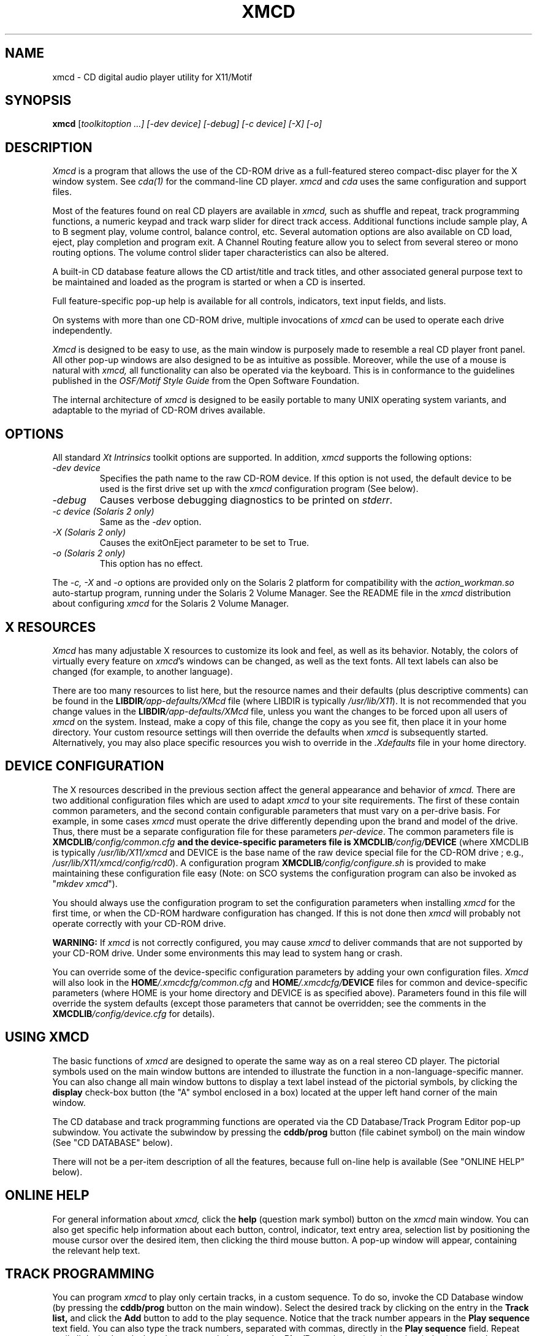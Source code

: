 .\"
.\" @(#)xmcd.man	5.4 94/12/28
.\"
.\"   xmcd - Motif(tm) CD Audio Player
.\"
.\"   Copyright (C) 1995  Ti Kan
.\"   E-mail: ti@amb.org
.\"
.\"   This program is free software; you can redistribute it and/or modify
.\"   it under the terms of the GNU General Public License as published by
.\"   the Free Software Foundation; either version 2 of the License, or
.\"   (at your option) any later version.
.\"
.\"   This program is distributed in the hope that it will be useful,
.\"   but WITHOUT ANY WARRANTY; without even the implied warranty of
.\"   MERCHANTABILITY or FITNESS FOR A PARTICULAR PURPOSE.  See the
.\"   GNU General Public License for more details.
.\"
.\"   You should have received a copy of the GNU General Public License
.\"   along with this program; if not, write to the Free Software
.\"   Foundation, Inc., 675 Mass Ave, Cambridge, MA 02139, USA.
.\"
.TH XMCD 1 "1 January 1995" "v1.4"

.SH "NAME"
xmcd \- CD digital audio player utility for X11/Motif

.SH "SYNOPSIS"
.B xmcd
.nh
[\fItoolkitoption ...] [-\fIdev\fP device] [-\fIdebug\fP]
[-\fIc\fP device] [-\fIX\fP] [-\fIo\fP]

.SH "DESCRIPTION"
.I Xmcd
is a program that allows the use of the CD-ROM drive as
a full-featured stereo compact-disc player for the X window system.
See
.I cda(1)
for the command-line CD player.
.I xmcd
and
.I cda
uses the same configuration and support files.
.PP
Most of the features found on real CD players are available in
.I xmcd,
such as shuffle and repeat, track programming functions,
a numeric keypad and track warp slider for direct track access.
Additional functions include sample play, A to B segment play,
volume control, balance control, etc.  Several automation
options are also available on CD load, eject, play completion
and program exit.  A Channel Routing feature allow you to
select from several stereo or mono routing options.  The
volume control slider taper characteristics can also be
altered.
.PP
A built-in CD database feature allows the CD artist/title and
track titles, and other associated general purpose text to be
maintained and loaded as the program is started or when a
CD is inserted.
.PP
Full feature-specific pop-up help is available for
all controls, indicators, text input fields, and lists.
.PP
On systems with more than one CD-ROM drive, multiple invocations of
.I xmcd
can be used to operate each drive independently.
.PP
.I Xmcd
is designed to be easy to use, as the main window is
purposely made to resemble a real CD player front panel.
All other pop-up windows are also designed to be as
intuitive as possible.  Moreover, while the use of a mouse
is natural with
.I xmcd,
all functionality can also be operated via the keyboard.
This is in conformance to the guidelines published in the
.I OSF/Motif Style Guide
from the Open Software Foundation.
.PP
The internal architecture of
.I xmcd
is designed to be easily portable to many UNIX operating
system variants, and adaptable to the myriad of CD-ROM drives
available.

.SH "OPTIONS"
All standard \fIXt Intrinsics\fR toolkit options are supported.
In addition,
.I xmcd
supports the following options:
.TP
.I \-dev\ device
.br
Specifies the path name to the raw CD-ROM device.  If this option is
not used, the default device to be used is the first
drive set up with the
.I xmcd
configuration program (See below).
.TP
.I \-debug
Causes verbose debugging diagnostics to be printed on \fIstderr\fR.
.TP
.I \-c\ device (Solaris 2 only)
Same as the
.I -dev
option.
.TP
.I \-X (Solaris 2 only)
Causes the exitOnEject parameter to be set to True.
.TP
.I \-o (Solaris 2 only)
This option has no effect.
.PP
The
.I -c, -X
and
.I -o
options are provided only on the Solaris 2 platform
for compatibility with the
.I action_workman.so
auto-startup program, running under the Solaris 2 Volume Manager.
See the README file in the
.I xmcd
distribution about configuring
.I xmcd
for the Solaris 2 Volume Manager.

.SH "X RESOURCES"
.I Xmcd
has many adjustable X resources to customize its look and feel, as well
as its behavior.  Notably, the colors of virtually every feature on
\fIxmcd\fP's windows can be changed, as well as the text fonts.  All
text labels can also be changed (for example, to another language).
.PP
There are too many resources to list here, but the resource names
and their defaults (plus descriptive comments) can be found in the
\fBLIBDIR\fI/app-defaults/XMcd\fR
file (where LIBDIR is typically \fI/usr/lib/X11\fP).
It is not recommended
that you change values in the \fBLIBDIR\fI/app-defaults/XMcd\fR file,
unless you want the changes to be forced upon all users of
.I xmcd
on the system.  Instead, make a copy of this file, change the copy as you
see fit, then place it in your home directory.  Your custom resource
settings will then override the defaults when
.I xmcd
is subsequently started.  Alternatively, you may also place specific
resources you wish to override in the
.I .Xdefaults
file in your home directory.

.SH "DEVICE CONFIGURATION"
The X resources described in the previous section affect the
general appearance and behavior of
.I xmcd.
There are two additional configuration files which are used
to adapt
.I xmcd
to your site requirements.  The first of these contain
common parameters, and the second contain
configurable parameters that must vary on a
per-drive basis.  For example, in some cases
.I xmcd
must operate the drive differently depending upon the brand
and model of the drive.  Thus, there must be a separate
configuration file for these parameters \fIper-device\fP.
The common parameters file is \fBXMCDLIB\fI/config/common.cfg\fP
and the device-specific parameters file is
\fBXMCDLIB\fI/config/\fBDEVICE\fR
(where XMCDLIB is typically \fI/usr/lib/X11/xmcd\fP and DEVICE is
the base name of the raw device special file for the CD-ROM drive
; e.g., \fI/usr/lib/X11/xmcd/config/rcd0\fP).
A configuration program \fBXMCDLIB\fI/config/configure.sh\fR
is provided to make maintaining these configuration
file easy (Note: on SCO systems the configuration program can
also be invoked as "\fImkdev xmcd\fP").
.PP
You should always use the configuration program to set the
configuration parameters when installing
.I xmcd
for the first time, or when the CD-ROM hardware configuration has
changed.  If this is not done then
.I xmcd
will probably not operate correctly with your CD-ROM drive.
.PP
.B WARNING:
If
.I xmcd
is not correctly configured, you may cause
.I xmcd
to deliver commands that are not supported by your CD-ROM drive.
Under some environments this may lead to system hang or crash.
.PP
You can override some of the device-specific configuration parameters
by adding your own configuration files.
.I Xmcd
will also look in the
\fBHOME\fI/.xmcdcfg/common.cfg\fR and
\fBHOME\fI/.xmcdcfg/\fBDEVICE\fR files for
common and device-specific parameters (where HOME is your home
directory and DEVICE is as specified above).  Parameters found in
this file will override the system defaults (except those
parameters that cannot be overridden; see the comments in the
\fBXMCDLIB\fI/config/device.cfg\fR for details).

.SH "USING XMCD"
The basic functions of
.I xmcd
are designed to operate the same way as on a real stereo CD player.
The pictorial symbols used on the main window buttons are intended
to illustrate the function in a non-language-specific manner.  You
can also change all main window buttons to display a text label
instead of the pictorial symbols, by clicking the \fBdisplay\fP
check-box button (the "A" symbol enclosed in a box) located at the
upper left hand corner of the main window.
.PP
The CD database and track programming functions are operated
via the CD Database/Track Program Editor pop-up subwindow.
You activate the subwindow by pressing the \fBcddb/prog\fP button
(file cabinet symbol) on the main window (See "CD DATABASE" below).
.PP
There will not be a per-item description of all the features,
because full on-line help is available (See "ONLINE HELP" below).

.SH "ONLINE HELP"
For general information about
.I xmcd,
click the \fBhelp\fP (question mark symbol) button on the
.I xmcd
main window.  You can also get specific help information
about each button, control, indicator, text entry area,
selection list by positioning the mouse cursor over the
desired item, then clicking the third mouse button.
A pop-up window will appear, containing the relevant
help text.

.SH "TRACK PROGRAMMING"
You can program
.I xmcd
to play only certain tracks, in a custom sequence.
To do so, invoke the CD Database window (by pressing the
.B cddb/prog
button on the main window).  Select the desired track by clicking on
the entry in the
.B Track list,
and click the
.B Add
button to add to the play sequence.  Notice that the track number
appears in the
.B Play sequence
text field.  You can also type the track numbers, separated with
commas, directly in the
.B Play sequence
field.  Repeat until all desired tracks have been entered,
then press the
.B Play/Pause
button (on the main window) to start the program play.
.PP
When a program sequence is defined, the
.B prog
indicator in the main window display area "illuminates".
To erase the program sequence, press the
.B Clear
button on the CD Database/Program Editor window.

.SH "CD DATABASE"
The CD Database feature of
.I xmcd
allows you to enter the CD artist/title, track titles, other
free-form text (such as band information, lyrics, etc.) associated
with the disc and tracks, and a track play program.  After this
information is typed in and saved to a database file, it will
automatically appear on the
.I xmcd
CD Database window when the same CD is inserted again.
.PP
You must perform a "save" operation (press the
.B Save
button) after typing in the database information before ejecting
the CD or exiting, or the information will be lost.  If this is
the first time this CD database entry is being stored, you will
be asked to select a category (rock, classical, jazz, etc.) under
which to classify the CD.  The category is used by
.I xmcd
to determine the actual directory in the filesystem to write
the database file.
.PP
Once the database information has been saved, the
.B cddb
indicator on the
.I xmcd
main window display area "illuminates".
.PP
You must type the CD information into the database because the
CD's table of contents (TOC) contains only the number of tracks and
the starting address of each track, but not the actual disc
and track titles.
.PP
The CD database window should prove to be intuitive to use.
You may use the on-line help system to obtain specific help
information about the various buttons and items.
.PP
The CD database information is stored in text files, one per CD,
in a designated directory (category).  The path of this
directory is \fBXMCDLIB\fI/cddb/\fBCATEGORY\fR, where XMCDLIB
is the directory specified by the XMcd.libdir resource, and
CATEGORY is the category name selected when
.B Save
is performed.  See the description of XMCD_DBPATH in the
ENVIRONMENT section below.
.PP
You may view the list of directories that
.I xmcd
will search for CD database files by pressing the
.B About...
button and viewing the pop-up information window.
.PP
The file name of each CD database entry is a hexadecimal representation
of a special "magic" number computed by
.I xmcd
based on the number of tracks, track timings, and other available
information about this CD.  This method is used because there is
no reliable unique CD identifier to be found on the CD
itself (the CD standard allows for a readable IPC/barcode but
very few CDs actually contain such information).
.PP
Since different pressings of the same CD may sometimes contain slightly
different track timings, the resultant magic number computed by
.I xmcd
on these CDs will be different.  Thus, if you load a CD that is not
the same one that a CD database entry was created with (but is
actually the same CD title),
.I xmcd
may not recognize it and display the database information
automatically when you insert the CD.  In this event, you can
search the CD database and find the appropriate entry, and establish
a "link" to it.  To do so, press the
.B Link
button, and select the appropriate category on the popup window.
.I Xmcd
will then present another pop-up window containing a list of all
CD database entries in the specified category (that has the same
number of tracks as the currently inserted disc).  Select the
appropriate entry and a link will be made in the CD database.
.PP
The
.B Link
feature alleviates the need to type in CD database information again
and avoids duplicate CD database entries.
.PP
In very rare occasions it is possible that the magic number of a CD
conflicts with that of another.  This is a problem that will be addressed
in a future release of
.I xmcd.
.PP
A master
.I xmcd
CD database of thousands of CD titles is available for Internet
anonymous FTP.  See the README file of your current
.I xmcd
distribution for details.  You are encouraged to contribute to
this database by sending CD database entries (that you typed in)
to the archive.  The master CD database is updated periodically
with new user-contributed entries.  This version of
.I xmcd
makes CD database contribution easier with the
.B Send
button on the CD database/Track Program Editor pop-up subwindow.
Pressing this button causes the CD database entry (associated
with the currently loaded CD) to be mailed to the
.I xmcd
CD database archive maintainer.
You should use this feature only if your computer is configured
to send Internet electronic mail.

.SH "ENVIRONMENT"
Several environment variables are currently recognized by
.I xmcd,
and are described as follows:
.IP \fBXMCD_LIBDIR\fR
This is used to override the XMcd.libdir resource.  This parameter
is the directory path under which
.I xmcd's
configuration files, help files, and CD database files are located.
The default value of XMCD_LIBDIR on most systems
is \fI/usr/lib/X11/xmcd\fR.
.IP \fBXMCD_DBPATH\fR
This is used to override the \fBdbdirs\fP common configuration parameter,
which is a list of CD database category directories to be used under
\fBXMCDLIB\fI/cddb\fR (where XMCDLIB is the directory root
specified by the XMcd.libdir resource or the XMCD_LIBDIR
environment variable).
.sp
.in +4
\fBrock:classical:jazz:newage:soundtrack:misc\fR
.in -4
.sp
This string will cause
.I xmcd
to search the following directories for CD database files:
.sp
.in +4
\fBXMCDLIB\fI/cddb/rock\fR
.br
\fBXMCDLIB\fI/cddb/classical\fR
.br
\fBXMCDLIB\fI/cddb/jazz\fR
.br
etc.
.in -4
.sp
You may also specify absolute path names in the XMCD_DBPATH
entries.  Example:
.sp
.in +4
\fBrock:classical:/usr/john/industrial:/usr/john/techno\fR
.in -4
.IP \fBHOME\fR
This is used to determine your home directory.  If HOME is not
defined, then
.I xmcd
tries to obtain it from the \fI/etc/passwd\fR file.  The home
directory path is used by
.I xmcd
to locate the \fI.xmcdcfg\fR directory.

.SH "NOTES"
Not all CD-ROM drives support all features that appear on
.I xmcd.
For example, most SCSI-1 drives do not support a software-driven
volume control.  On these drives the
.I xmcd
volume control slider may have no effect, or in some cases it is
made to function as a mute control (i.e., it will snap to the
full-off or full-on positions only).  Similarly, the \fBcaddy lock\fP,
\fBeject\fP and \fBindex search\fP buttons found on
.I xmcd
may not have any effect on drives that do not support the
appropriate functionality.

.SH "FILES"
$HOME/.xmcdcfg/\(**
.br
XMCDLIB/cddb/\(**
.br
XMCDLIB/config/configure.sh
.br
XMCDLIB/config/common.cfg
.br
XMCDLIB/config/device.cfg
.br
XMCDLIB/config/.tbl/\(**
.br
XMCDLIB/config/\(**
.br
XMCDLIB/help/\(**
.br
LIBDIR/app-defaults/XMcd
.br
BINDIR/xmcd
.br
MANDIR/xmcd.1
.br
/tmp/.cdaudio/\(**

.SH "SEE ALSO"
cda(1), wm2xmcd(1), X(1).

.SH "AUTHOR"
Ti Kan (\fIti@amb.org\fR)
.br
AMB Research Laboratories, Sunnyvale, CA, U.S.A.
.PP
.I Xmcd
also contains code contributed by several dedicated individuals.
See the README file in the
.I xmcd
distribution for information.
.PP
Comments, suggestions, and bug reports are always welcome.

